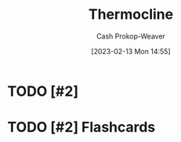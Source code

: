 :PROPERTIES:
:ID:       aff17b81-0252-4f61-8195-3a83d8e5e0c3
:LAST_MODIFIED: [2023-09-05 Tue 20:17]
:ROAM_REFS: [cite:@Thermocline2023]
:END:
#+title: Thermocline
#+hugo_custom_front_matter: :slug "aff17b81-0252-4f61-8195-3a83d8e5e0c3"
#+author: Cash Prokop-Weaver
#+date: [2023-02-13 Mon 14:55]
#+filetags: :hastodo:concept:
* TODO [#2]
* TODO [#2] Flashcards
#+print_bibliography: